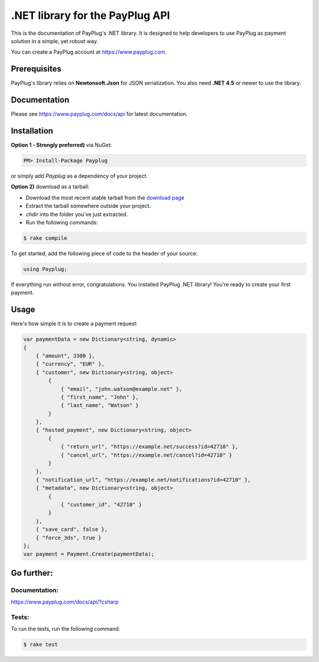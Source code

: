 .NET library for the PayPlug API
================================

.. image:: https://travis-ci.org/payplug/payplug-sharp.svg?branch=master
   :target: https://travis-ci.org/payplug/payplug-sharp
   :alt: ci-status

.. image:: https://img.shields.io/nuget/v/Payplug.svg?maxAge=2592000
   :target: https://www.nuget.org/packages/Payplug
   :alt: nuget

This is the documentation of PayPlug's .NET library. It is designed to
help developers to use PayPlug as payment solution in a simple, yet robust way.

You can create a PayPlug account at https://www.payplug.com.

Prerequisites
-------------

PayPlug's library relies on **Newtonsoft.Json** for JSON serialization. You also need **.NET 4.5** or newer to use the library.

Documentation
-------------
Please see https://www.payplug.com/docs/api for latest documentation.

Installation
------------

**Option 1 - Strongly preferred)** via NuGet:

.. code-block:: bash

    PM> Install-Package Payplug


or simply add *Payplug* as a dependency of your project.

**Option 2)** download as a tarball:

- Download the most recent stable tarball from the `download page`__
- Extract the tarball somewhere outside your project.
- *chdir* into the folder you've just extracted.
- Run the following commands:

.. code-block:: bash

    $ rake compile

__ https://github.com/payplug/payplug-sharp/releases

To get started, add the following piece of code to the header of your source:

.. sourcecode:: csharp

    using Payplug;

If everything run without error, congratulations. You installed PayPlug .NET library! You're ready to create your
first payment.

Usage
-----

Here's how simple it is to create a payment request:

.. sourcecode :: csharp

    var paymentData = new Dictionary<string, dynamic>
    {
        { "amount", 3300 },
        { "currency", "EUR" },
        { "customer", new Dictionary<string, object>
            {
                { "email", "john.watson@example.net" },
                { "first_name", "John" },
                { "last_name", "Watson" }
            }
        },
        { "hosted_payment", new Dictionary<string, object>
            {
                { "return_url", "https://example.net/success?id=42710" },
                { "cancel_url", "https://example.net/cancel?id=42710" }
            }
        },
        { "notification_url", "https://example.net/notifications?id=42710" },
        { "metadata", new Dictionary<string, object>
            {
                { "customer_id", "42710" }
            }
        },
        { "save_card", false },
        { "force_3ds", true }
    };
    var payment = Payment.Create(paymentData);


Go further:
-----------
Documentation:
++++++++++++++

https://www.payplug.com/docs/api/?csharp

Tests:
++++++
To run the tests, run the following command:

.. code-block:: bash

    $ rake test
